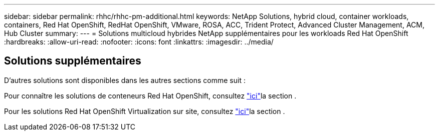 ---
sidebar: sidebar 
permalink: rhhc/rhhc-pm-additional.html 
keywords: NetApp Solutions, hybrid cloud, container workloads, containers, Red Hat OpenShift, RedHat OpenShift, VMware, ROSA, ACC, Trident Protect, Advanced Cluster Management, ACM, Hub Cluster 
summary:  
---
= Solutions multicloud hybrides NetApp supplémentaires pour les workloads Red Hat OpenShift
:hardbreaks:
:allow-uri-read: 
:nofooter: 
:icons: font
:linkattrs: 
:imagesdir: ../media/




== Solutions supplémentaires

D'autres solutions sont disponibles dans les autres sections comme suit :

Pour connaître les solutions de conteneurs Red Hat OpenShift, consultez link:https://docs.netapp.com/us-en/netapp-solutions/containers/rh-os-n_solution_overview.html["ici"]la section .

Pour les solutions Red Hat OpenShift Virtualization sur site, consultez link:https://docs.netapp.com/us-en/netapp-solutions/containers/rh-os-n_use_case_openshift_virtualization_deployment_prerequisites.html["ici"]la section .

